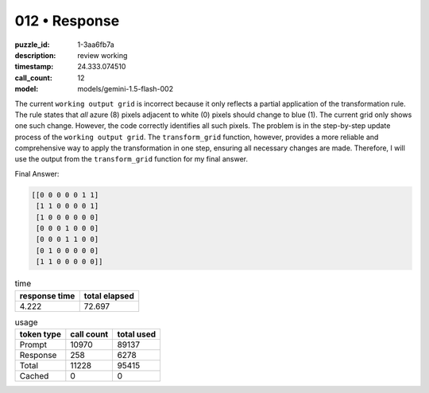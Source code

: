 012 • Response
==============

:puzzle_id: 1-3aa6fb7a
:description: review working
:timestamp: 24.333.074510
:call_count: 12

:model: models/gemini-1.5-flash-002






The current ``working output grid`` is incorrect because it only reflects a partial application of the transformation rule. The rule states that *all* azure (8) pixels adjacent to white (0) pixels should change to blue (1). The current grid only shows one such change.  However, the code correctly identifies all such pixels. The problem is in the step-by-step update process of the ``working output grid``. The ``transform_grid`` function, however, provides a more reliable and comprehensive way to apply the transformation in one step, ensuring all necessary changes are made. Therefore, I will use the output from the ``transform_grid`` function for my final answer.

Final Answer:

.. code-block::

   [[0 0 0 0 0 1 1]
    [1 1 0 0 0 0 1]
    [1 0 0 0 0 0 0]
    [0 0 0 1 0 0 0]
    [0 0 0 1 1 0 0]
    [0 1 0 0 0 0 0]
    [1 1 0 0 0 0 0]]






.. list-table:: time
   :header-rows: 1

   * - response time
     - total elapsed
   * - 4.222 
     - 72.697 



.. list-table:: usage
   :header-rows: 1

   * - token type
     - call count
     - total used

   * - Prompt 
     - 10970 
     - 89137 

   * - Response 
     - 258 
     - 6278 

   * - Total 
     - 11228 
     - 95415 

   * - Cached 
     - 0 
     - 0 



.. seealso::

   - :doc:`012-history`
   - :doc:`012-response`

